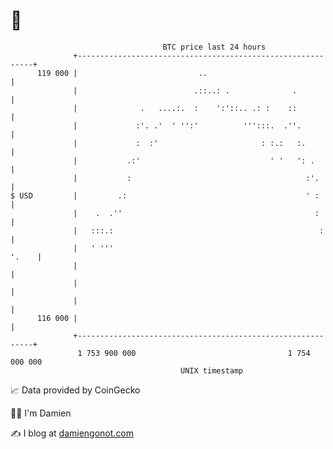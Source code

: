 * 👋

#+begin_example
                                     BTC price last 24 hours                    
                 +------------------------------------------------------------+ 
         119 000 |                           ..                               | 
                 |                          .::..: .              .           | 
                 |              .   ....:.  :    ':'::.. .: :    ::           | 
                 |             :'. .'  ' '':'          ''':::.  .''.          | 
                 |             :  :'                       : :.:   :.         | 
                 |           .:'                             ' '   ': .       | 
                 |           :                                       :'.      | 
   $ USD         |         .:                                        ' :      | 
                 |    .  .''                                           :      | 
                 |   :::.:                                              :     | 
                 |   ' '''                                              '.    | 
                 |                                                            | 
                 |                                                            | 
                 |                                                            | 
         116 000 |                                                            | 
                 +------------------------------------------------------------+ 
                  1 753 900 000                                  1 754 000 000  
                                         UNIX timestamp                         
#+end_example
📈 Data provided by CoinGecko

🧑‍💻 I'm Damien

✍️ I blog at [[https://www.damiengonot.com][damiengonot.com]]
